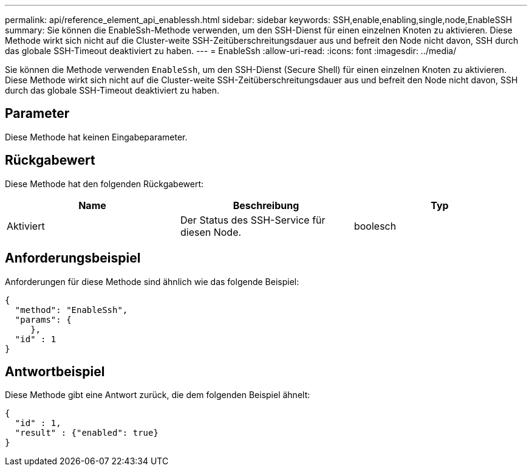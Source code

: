---
permalink: api/reference_element_api_enablessh.html 
sidebar: sidebar 
keywords: SSH,enable,enabling,single,node,EnableSSH 
summary: Sie können die EnableSsh-Methode verwenden, um den SSH-Dienst für einen einzelnen Knoten zu aktivieren. Diese Methode wirkt sich nicht auf die Cluster-weite SSH-Zeitüberschreitungsdauer aus und befreit den Node nicht davon, SSH durch das globale SSH-Timeout deaktiviert zu haben. 
---
= EnableSsh
:allow-uri-read: 
:icons: font
:imagesdir: ../media/


[role="lead"]
Sie können die Methode verwenden `EnableSsh`, um den SSH-Dienst (Secure Shell) für einen einzelnen Knoten zu aktivieren. Diese Methode wirkt sich nicht auf die Cluster-weite SSH-Zeitüberschreitungsdauer aus und befreit den Node nicht davon, SSH durch das globale SSH-Timeout deaktiviert zu haben.



== Parameter

Diese Methode hat keinen Eingabeparameter.



== Rückgabewert

Diese Methode hat den folgenden Rückgabewert:

|===
| Name | Beschreibung | Typ 


 a| 
Aktiviert
 a| 
Der Status des SSH-Service für diesen Node.
 a| 
boolesch

|===


== Anforderungsbeispiel

Anforderungen für diese Methode sind ähnlich wie das folgende Beispiel:

[listing]
----
{
  "method": "EnableSsh",
  "params": {
     },
  "id" : 1
}
----


== Antwortbeispiel

Diese Methode gibt eine Antwort zurück, die dem folgenden Beispiel ähnelt:

[listing]
----
{
  "id" : 1,
  "result" : {"enabled": true}
}
----